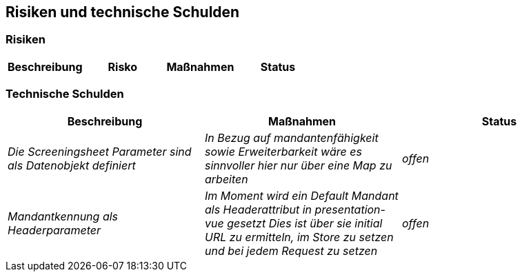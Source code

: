 [[section-technical-risks]]
== Risiken und technische Schulden

=== Risiken

|===
|  **Beschreibung** | **Risko** | **Maßnahmen** | **Status**

|===
=== Technische Schulden
|===
|  **Beschreibung** | **Maßnahmen** | **Status**

|_Die Screeningsheet Parameter sind als Datenobjekt definiert_
|_In Bezug auf mandantenfähigkeit sowie Erweiterbarkeit wäre es sinnvoller hier nur über eine Map zu arbeiten_
| _offen_

|_Mandantkennung als Headerparameter_
|_Im Moment wird ein Default Mandant als Headerattribut in presentation-vue gesetzt
Dies ist über sie initial URL zu ermitteln, im Store zu setzen und bei jedem Request zu setzen_
| _offen_

|===




